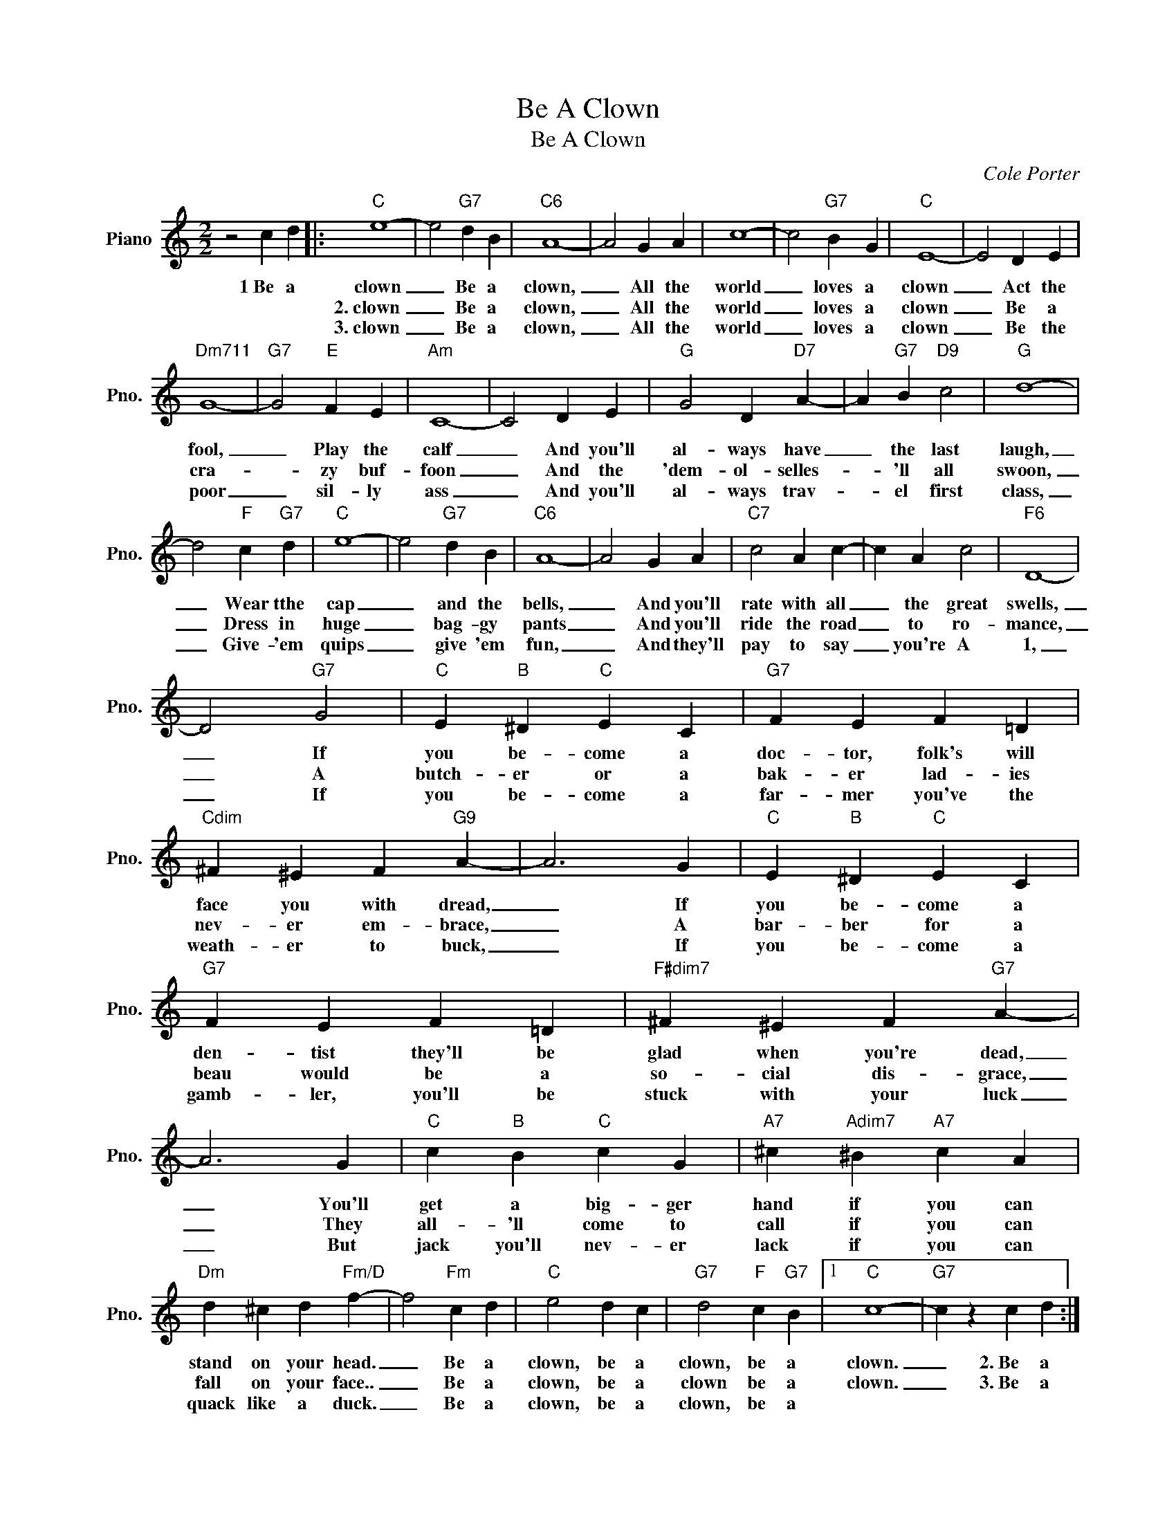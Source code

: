 X:1
T:Be A Clown
T:Be A Clown
C:Cole Porter
Z:All Rights Reserved
L:1/4
M:2/2
K:C
V:1 treble nm="Piano" snm="Pno."
%%MIDI program 0
%%MIDI control 7 100
%%MIDI control 10 64
V:1
 z2 c d |:"C" e4- | e2"G7" d B |"C6" A4- | A2 G A | c4- | c2"G7" B G |"C" E4- | E2 D E | %9
w: 1~Be a|clown|_ Be a|clown,|_ All the|world|_ loves a|clown|_ Act the|
w: |2.~clown|_ Be a|clown,|_ All the|world|_ loves a|clown|_ Be a|
w: |3.~clown|_ Be a|clown,|_ All the|world|_ loves a|clown|_ Be the|
"Dm711" G4- |"G7" G2"E" F E |"Am" C4- | C2 D E |"G" G2 D"D7" A- | A"G7" B"D9" c2 |"G" d4- | %16
w: fool,|_ Play the|calf|_ And you'll|al- ways have|_ the last|laugh,|
w: cra-|* zy buf-|foon|_ And the|'dem- ol- selles-|* 'll all|swoon,|
w: poor|_ sil- ly|ass|_ And you'll|al- ways trav-|* el first|class,|
 d2"F" c"G7" d |"C" e4- | e2"G7" d B |"C6" A4- | A2 G A |"C7" c2 A c- | c A c2 |"F6" D4- | %24
w: _ Wear tthe|cap|_ and the|bells,|_ And you'll|rate with all|_ the great|swells,|
w: _ Dress in|huge|_ bag- gy|pants|_ And you'll|ride the road|_ to ro-|mance,|
w: _ Give- 'em|quips|_ give 'em|fun,|_ And they'll|pay to say|_ you're A|1,|
 D2"G7" G2 |"C" E"B" ^D"C" E C |"G7" F E F =D |"Cdim" ^F ^E F"G9" A- | A3 G |"C" E"B" ^D"C" E C | %30
w: _ If|you be- come a|doc- tor, folk's will|face you with dread,|_ If|you be- come a|
w: _ A|butch- er or a|bak- er lad- ies|nev- er em- brace,|_ A|bar- ber for a|
w: _ If|you be- come a|far- mer you've the|weath- er to buck,|_ If|you be- come a|
"G7" F E F =D |"F#dim7" ^F ^E F"G7" A- | A3 G |"C" c"B" B"C" c G |"A7" ^c"Adim7" ^B"A7" c A | %35
w: den- tist they'll be|glad when you're dead,|_ You'll|get a big- ger|hand if you can|
w: beau would be a|so- cial dis- grace,|_ They|all- 'll come to|call if you can|
w: gamb- ler, you'll be|stuck with your luck|_ But|jack you'll nev- er|lack if you can|
"Dm" d ^c d"Fm/D" f- | f2"Fm" c d |"C" e2 d c |"G7" d2"F" c"G7" B |1"C" c4- |"G7" c z c d :|2 %41
w: stand on your head.|_ Be a|clown, be a|clown, be a|clown.|_ 2.~Be a|
w: fall on your face..|_ Be a|clown, be a|clown be a|clown.|_ 3.~Be a|
w: quack like a duck.|_ Be a|clown, be a|clown, be a|||
"C" c4- | c z z2 |] %43
w: ||
w: ||
w: clown!|_|

